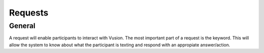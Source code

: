 Requests
#########################

General
=================

A request will enable participants to interact with Vusion. The most important part of a request is the keyword.
This will allow the system to know about what the participant is texting and respond with an appropiate answer/action.

